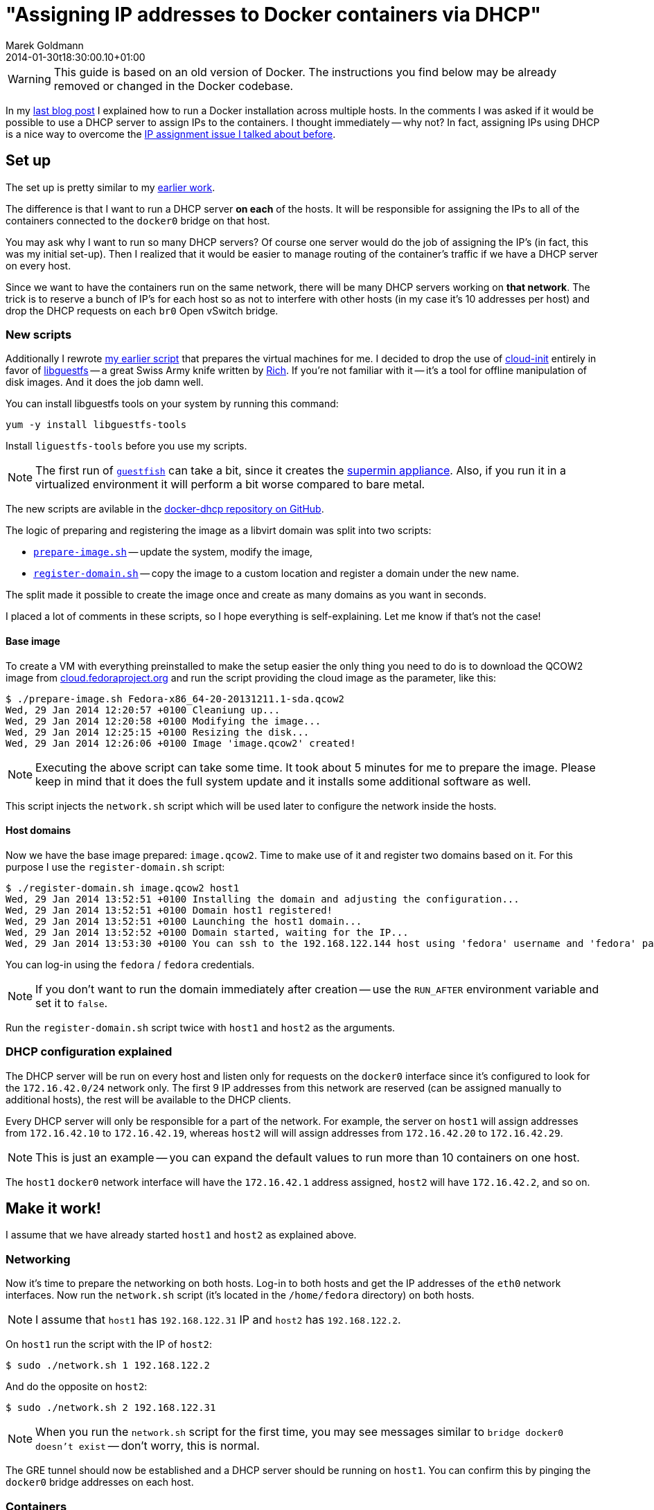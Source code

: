= "Assigning IP addresses to Docker containers via DHCP"
Marek Goldmann
2014-01-30
:revdate: 2014-01-30t18:30:00.10+01:00
:awestruct-timestamp: 2014-01-30t18:30:00.10+01:00
:awestruct-tags:  [ docker, fedora ]
:awestruct-layout: blog

WARNING: This guide is based on an old version of Docker. The instructions you
find below may be already removed or changed in the Docker codebase. 

In my
link:/blog/2014/01/21/connecting-docker-containers-on-multiple-hosts/[last blog
post] I explained how to run a Docker installation across multiple hosts.
In the comments I was asked if it would be possible to use a DHCP server to
assign IPs to the containers. I thought immediately -- why not? In fact,
assigning IPs using DHCP is a nice way to overcome the
link:/blog/2014/01/21/connecting-docker-containers-on-multiple-hosts/#_the_issue_ip_assignment[IP
assignment issue I talked about before].

== Set up

The set up is pretty similar to my
link:/blog/2014/01/21/connecting-docker-containers-on-multiple-hosts/#_set_up[earlier
work].

The difference is that I want to run a DHCP server *on each* of the hosts.
It will be responsible for assigning the IPs to all of the containers connected to the
`docker0` bridge on that host.

You may ask why I want to run so many DHCP servers? Of course one server would
do the job of assigning the IP's (in fact, this was my initial set-up). Then I
  realized that it would be easier to manage routing of the container's traffic
  if we have a DHCP server on every host.

Since we want to have the containers run on the same network, there
will be many DHCP servers working on *that network*. The trick is to reserve a
bunch of IP's for each host so as not to interfere with other hosts (in my case it's
10 addresses per host) and drop the DHCP requests on each `br0` Open vSwitch
bridge.

=== New scripts

Additionally I rewrote link:https://gist.github.com/goldmann/8455702[my earlier script]
that prepares the virtual machines for me. I decided to
drop the use of link:http://cloudinit.readthedocs.org/en/latest/[cloud-init]
entirely in favor of link:http://libguestfs.org/[libguestfs] -- a great Swiss
Army knife written by link:http://rwmj.wordpress.com/[Rich]. If you're not
familiar with it -- it's a tool for offline manipulation of disk images. And it
does the job damn well.

You can install libguestfs tools on your system by running this
command:

----
yum -y install libguestfs-tools
----

Install `liguestfs-tools` before you use my scripts.

NOTE: The first run of link:http://libguestfs.org/guestfish.1.html[`guestfish`]
can take a bit, since it creates the
link:http://libguestfs.org/febootstrap.8.html#supermin_appliances[supermin
appliance]. Also, if you run it in a virtualized environment it will
perform a bit worse compared to bare metal.

The new scripts are avilable in the
link:https://github.com/goldmann/docker-dhcp[docker-dhcp repository on
GitHub].

The logic of preparing and registering the image as a libvirt domain was split
into two scripts:

* link:https://github.com/goldmann/docker-dhcp/blob/master/prepare-image.sh[`prepare-image.sh`] -- update the system, modify the image,
* link:https://github.com/goldmann/docker-dhcp/blob/master/register-domain.sh[`register-domain.sh`] -- copy the image to a custom location and register a
  domain under the new name.

The split made it possible to create the image once and create as many domains
as you want in seconds.

I placed a lot of comments in these scripts, so I hope everything is
self-explaining. Let me know if that's not the case!

==== Base image

To create a VM with everything preinstalled to make the setup
easier the only thing you need to do is to download the QCOW2 image from
link:cloud.fedoraproject.org[cloud.fedoraproject.org] and run the script
providing the cloud image as the parameter, like this:

----
$ ./prepare-image.sh Fedora-x86_64-20-20131211.1-sda.qcow2 
Wed, 29 Jan 2014 12:20:57 +0100 Cleaniung up...
Wed, 29 Jan 2014 12:20:58 +0100 Modifying the image...
Wed, 29 Jan 2014 12:25:15 +0100 Resizing the disk...
Wed, 29 Jan 2014 12:26:06 +0100 Image 'image.qcow2' created!
----

NOTE: Executing the above script can take some time. It took about 5 minutes for me
to prepare the image. Please keep in mind that it does the full system update
and it installs some additional software as well.

This script injects the `network.sh` script which will be used later to
configure the network inside the hosts.

==== Host domains

Now we have the base image prepared: `image.qcow2`. Time to make use of it and
register two domains based on it. For this purpose I use the
`register-domain.sh` script:

[source,shell]
----
$ ./register-domain.sh image.qcow2 host1
Wed, 29 Jan 2014 13:52:51 +0100 Installing the domain and adjusting the configuration...
Wed, 29 Jan 2014 13:52:51 +0100 Domain host1 registered!
Wed, 29 Jan 2014 13:52:51 +0100 Launching the host1 domain...
Wed, 29 Jan 2014 13:52:52 +0100 Domain started, waiting for the IP...
Wed, 29 Jan 2014 13:53:30 +0100 You can ssh to the 192.168.122.144 host using 'fedora' username and 'fedora' password or use the 'virsh console host1' command to directly attach to the console
----

You can log-in using the `fedora` / `fedora` credentials.

NOTE: If you don't want to run the domain immediately after creation -- use the
`RUN_AFTER` environment variable and set it to `false`.

Run the `register-domain.sh` script twice with `host1` and `host2` as the arguments.

=== DHCP configuration explained

The DHCP server will be run on every host and listen only for requests on the `docker0`
interface since it's configured to look for the `172.16.42.0/24` network only.
The first 9 IP addresses from this network are reserved (can be assigned
manually to additional hosts), the rest will be available to the DHCP clients.

Every DHCP server will only be responsible for a part of the network. For
example, the server on `host1` will assign addresses from `172.16.42.10` to
`172.16.42.19`, whereas `host2` will will assign addresses from `172.16.42.20`
to `172.16.42.29`.

NOTE: This is just an example -- you can expand the default values to run more
than 10 containers on one host.

The `host1` `docker0` network interface will have the `172.16.42.1` address
assigned, `host2` will have `172.16.42.2`, and so on.

== Make it work!

I assume that we have already started `host1` and `host2` as explained above.

=== Networking

Now it's time to prepare the networking on both hosts. Log-in to both hosts and
get the IP addresses of the `eth0` network interfaces. Now run the `network.sh`
script (it's located in the `/home/fedora` directory) on both hosts.

NOTE: I assume that `host1` has `192.168.122.31` IP and `host2` has `192.168.122.2`.

On `host1` run the script with the IP of `host2`:

----
$ sudo ./network.sh 1 192.168.122.2
----

And do the opposite on `host2`:

----
$ sudo ./network.sh 2 192.168.122.31
----

NOTE: When you run the `network.sh` script for the first time, you may see
messages similar to `bridge docker0 doesn't exist` -- don't worry, this is
normal.

The GRE tunnel should now be established and a DHCP server should be running on
`host1`. You can confirm this by pinging the `docker0` bridge addresses on each host.

=== Containers

There is one requirement for the container image -- it needs to have a DHCP
client installed. Sadly the default `fedora` image does not have the `dhclient`
package installed. To make things easy I prepared the
link:https://index.docker.io/u/goldmann/fedora-dhcp/[`goldmann/fedora-dhcp`]
image. The only difference between `fedora` image is the addition of
`dhclient`.

Download this image on both hosts:

----
docker pull goldmann/fedora-dhcp
----

If you run the `goldmann/fedora-dhcp` image you'll see that there is no network
interfaces beside the loopback. This is because Docker is run with the
`-b=none` flag and it does not know about any network interfaces to bind to, so
it does not create the ethernet adapter in the container.

But we still want to have networking. The only option at the moment is to use
the `-lxc-conf` flag when running the image, like this:

----
docker run -i -t \
-lxc-conf="lxc.network.type = veth" \
-lxc-conf="lxc.network.link = docker0" \
-lxc-conf="lxc.network.flags = up" \
goldmann/fedora-dhcp /bin/bash
----

This will start a new container with a virtual ethernet adapter which is
attached to the `docker0` bridge. Sweet!

=== Obtaining the IP address

Since the Docker container does not run anything besides the command you
specify (in our case `/bin/bash`) -- it does not run the scripts that
configures the network too. We need to do it by hand.

NOTE: I hope this will change in the near future. One option is to make systemd
run well in the Docker containers.

After you get the prompt from the container, you can simply run the
`dhclient` command. This will obtain the address from the DHCP server, exit and
leave a shell just for you.

----
bash-4.2# ip a s dev eth0
17: eth0: <BROADCAST,MULTICAST,UP,LOWER_UP> mtu 1500 qdisc pfifo_fast state UP group default qlen 1000
    link/ether 1e:d4:13:c7:9d:fd brd ff:ff:ff:ff:ff:ff
    inet6 fe80::1cd4:13ff:fec7:9dfd/64 scope link 
       valid_lft forever preferred_lft forever
bash-4.2# dhclient       
bash-4.2# ip a s dev eth0
17: eth0: <BROADCAST,MULTICAST,UP,LOWER_UP> mtu 1500 qdisc pfifo_fast state UP group default qlen 1000
    link/ether 1e:d4:13:c7:9d:fd brd ff:ff:ff:ff:ff:ff
    inet 172.16.42.14/24 brd 172.16.42.255 scope global dynamic eth0
       valid_lft 43197sec preferred_lft 43197sec
    inet6 fe80::1cd4:13ff:fec7:9dfd/64 scope link 
       valid_lft forever preferred_lft forever
bash-4.2# ping -c 1 google.com
PING google.com (173.194.65.139) 56(84) bytes of data.
64 bytes from ee-in-f139.1e100.net (173.194.65.139): icmp_seq=1 ttl=39 time=55.6 ms

--- google.com ping statistics ---
1 packets transmitted, 1 received, 0% packet loss, time 0ms
rtt min/avg/max/mdev = 55.672/55.672/55.672/0.000 ms
----

NOTE: You can also use the `/etc/init.d/network restart` command to obtain the IP.

You can (should!) try it on `host1` and `host2`. You should get the same
result with no IP conflict and be able to access the Internet as well as other
containers on the network.

Enjoy!

== Things to improve

There are of course some things that could be improved to make this setup
easier.

1. Make link:http://freedesktop.org/wiki/Software/systemd/[systemd] available
   in the container -- this would boot the networking and get the IP address
   automatically for us.

2. Stop Docker from (blindly) assigning IP addresses when we specify the
`-b=BRIDGE` flag. Docker currently  assumes that it manages the container
network and nothing else is allowed to do so. I hope this will change in the
future.

// vim: set syntax=asciidoc:
